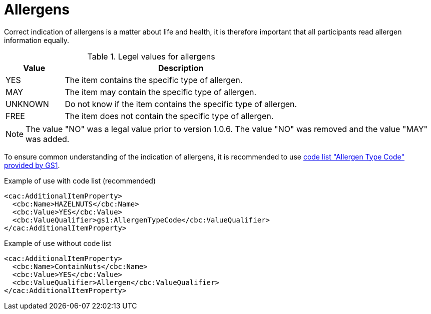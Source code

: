 = Allergens

Correct indication of allergens is a matter about life and health, it is therefore important that all participants read allergen information equally.

[cols="1,4", options="header"]
.Legel values for allergens
|===
| Value | Description
| YES | The item contains the specific type of allergen.
| MAY | The item may contain the specific type of allergen.
| UNKNOWN | Do not know if the item contains the specific type of allergen.
| FREE | The item does not contain the specific type of allergen.
|===

NOTE: The value "NO" was a legal value prior to version 1.0.6. The value "NO" was removed and the value "MAY" was added.

To ensure common understanding of the indication of allergens, it is recommended to use link:http://gs1.org/voc/AllergenTypeCode[code list "Allergen Type Code" provided by GS1].

[source]
.Example of use with code list (recommended)
----
<cac:AdditionalItemProperty>
  <cbc:Name>HAZELNUTS</cbc:Name>
  <cbc:Value>YES</cbc:Value>
  <cbc:ValueQualifier>gs1:AllergenTypeCode</cbc:ValueQualifier>
</cac:AdditionalItemProperty>
----

[source]
.Example of use without code list
----
<cac:AdditionalItemProperty>
  <cbc:Name>ContainNuts</cbc:Name>
  <cbc:Value>YES</cbc:Value>
  <cbc:ValueQualifier>Allergen</cbc:ValueQualifier>
</cac:AdditionalItemProperty>
----
